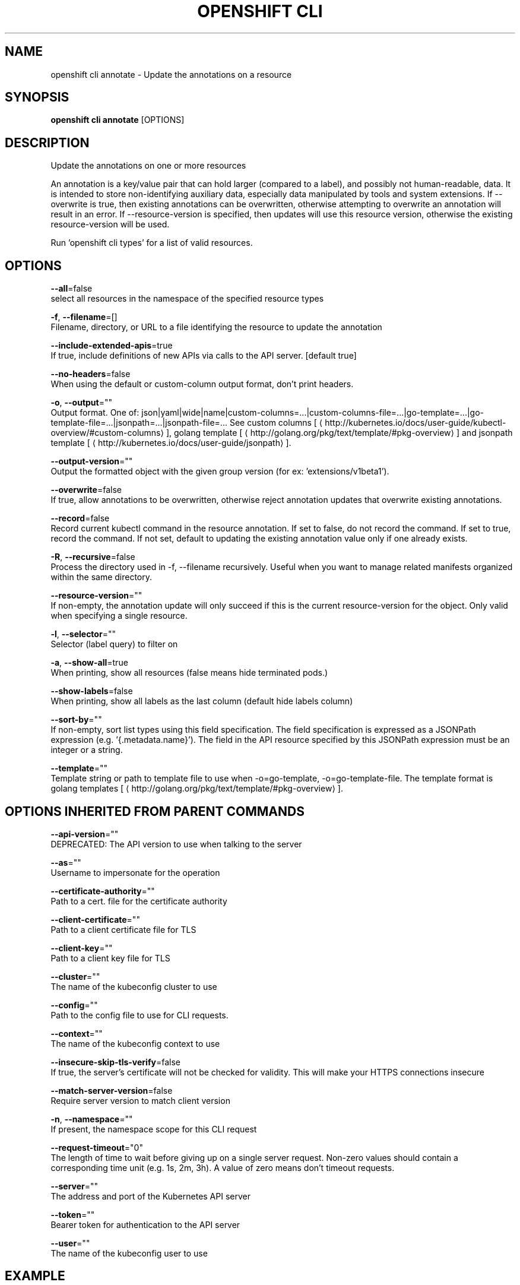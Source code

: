 .TH "OPENSHIFT CLI" "1" " Openshift CLI User Manuals" "Openshift" "June 2016"  ""


.SH NAME
.PP
openshift cli annotate \- Update the annotations on a resource


.SH SYNOPSIS
.PP
\fBopenshift cli annotate\fP [OPTIONS]


.SH DESCRIPTION
.PP
Update the annotations on one or more resources

.PP
An annotation is a key/value pair that can hold larger (compared to a label), and possibly not human\-readable, data. It is intended to store non\-identifying auxiliary data, especially data manipulated by tools and system extensions. If \-\-overwrite is true, then existing annotations can be overwritten, otherwise attempting to overwrite an annotation will result in an error. If \-\-resource\-version is specified, then updates will use this resource version, otherwise the existing resource\-version will be used.

.PP
Run 'openshift cli types' for a list of valid resources.


.SH OPTIONS
.PP
\fB\-\-all\fP=false
    select all resources in the namespace of the specified resource types

.PP
\fB\-f\fP, \fB\-\-filename\fP=[]
    Filename, directory, or URL to a file identifying the resource to update the annotation

.PP
\fB\-\-include\-extended\-apis\fP=true
    If true, include definitions of new APIs via calls to the API server. [default true]

.PP
\fB\-\-no\-headers\fP=false
    When using the default or custom\-column output format, don't print headers.

.PP
\fB\-o\fP, \fB\-\-output\fP=""
    Output format. One of: json|yaml|wide|name|custom\-columns=...|custom\-columns\-file=...|go\-template=...|go\-template\-file=...|jsonpath=...|jsonpath\-file=... See custom columns [
\[la]http://kubernetes.io/docs/user-guide/kubectl-overview/#custom-columns\[ra]], golang template [
\[la]http://golang.org/pkg/text/template/#pkg-overview\[ra]] and jsonpath template [
\[la]http://kubernetes.io/docs/user-guide/jsonpath\[ra]].

.PP
\fB\-\-output\-version\fP=""
    Output the formatted object with the given group version (for ex: 'extensions/v1beta1').

.PP
\fB\-\-overwrite\fP=false
    If true, allow annotations to be overwritten, otherwise reject annotation updates that overwrite existing annotations.

.PP
\fB\-\-record\fP=false
    Record current kubectl command in the resource annotation. If set to false, do not record the command. If set to true, record the command. If not set, default to updating the existing annotation value only if one already exists.

.PP
\fB\-R\fP, \fB\-\-recursive\fP=false
    Process the directory used in \-f, \-\-filename recursively. Useful when you want to manage related manifests organized within the same directory.

.PP
\fB\-\-resource\-version\fP=""
    If non\-empty, the annotation update will only succeed if this is the current resource\-version for the object. Only valid when specifying a single resource.

.PP
\fB\-l\fP, \fB\-\-selector\fP=""
    Selector (label query) to filter on

.PP
\fB\-a\fP, \fB\-\-show\-all\fP=true
    When printing, show all resources (false means hide terminated pods.)

.PP
\fB\-\-show\-labels\fP=false
    When printing, show all labels as the last column (default hide labels column)

.PP
\fB\-\-sort\-by\fP=""
    If non\-empty, sort list types using this field specification.  The field specification is expressed as a JSONPath expression (e.g. '{.metadata.name}'). The field in the API resource specified by this JSONPath expression must be an integer or a string.

.PP
\fB\-\-template\fP=""
    Template string or path to template file to use when \-o=go\-template, \-o=go\-template\-file. The template format is golang templates [
\[la]http://golang.org/pkg/text/template/#pkg-overview\[ra]].


.SH OPTIONS INHERITED FROM PARENT COMMANDS
.PP
\fB\-\-api\-version\fP=""
    DEPRECATED: The API version to use when talking to the server

.PP
\fB\-\-as\fP=""
    Username to impersonate for the operation

.PP
\fB\-\-certificate\-authority\fP=""
    Path to a cert. file for the certificate authority

.PP
\fB\-\-client\-certificate\fP=""
    Path to a client certificate file for TLS

.PP
\fB\-\-client\-key\fP=""
    Path to a client key file for TLS

.PP
\fB\-\-cluster\fP=""
    The name of the kubeconfig cluster to use

.PP
\fB\-\-config\fP=""
    Path to the config file to use for CLI requests.

.PP
\fB\-\-context\fP=""
    The name of the kubeconfig context to use

.PP
\fB\-\-insecure\-skip\-tls\-verify\fP=false
    If true, the server's certificate will not be checked for validity. This will make your HTTPS connections insecure

.PP
\fB\-\-match\-server\-version\fP=false
    Require server version to match client version

.PP
\fB\-n\fP, \fB\-\-namespace\fP=""
    If present, the namespace scope for this CLI request

.PP
\fB\-\-request\-timeout\fP="0"
    The length of time to wait before giving up on a single server request. Non\-zero values should contain a corresponding time unit (e.g. 1s, 2m, 3h). A value of zero means don't timeout requests.

.PP
\fB\-\-server\fP=""
    The address and port of the Kubernetes API server

.PP
\fB\-\-token\fP=""
    Bearer token for authentication to the API server

.PP
\fB\-\-user\fP=""
    The name of the kubeconfig user to use


.SH EXAMPLE
.PP
.RS

.nf
  # Update pod 'foo' with the annotation 'description' and the value 'my frontend'.
  # If the same annotation is set multiple times, only the last value will be applied
  openshift cli annotate pods foo description='my frontend'
  
  # Update pod 'foo' with the annotation 'description' and the value
  # 'my frontend running nginx', overwriting any existing value.
  openshift cli annotate \-\-overwrite pods foo description='my frontend running nginx'
  
  # Update all pods in the namespace
  openshift cli annotate pods \-\-all description='my frontend running nginx'
  
  # Update pod 'foo' only if the resource is unchanged from version 1.
  openshift cli annotate pods foo description='my frontend running nginx' \-\-resource\-version=1
  
  # Update pod 'foo' by removing an annotation named 'description' if it exists.
  # Does not require the \-\-overwrite flag.
  openshift cli annotate pods foo description\-

.fi
.RE


.SH SEE ALSO
.PP
\fBopenshift\-cli(1)\fP,


.SH HISTORY
.PP
June 2016, Ported from the Kubernetes man\-doc generator

